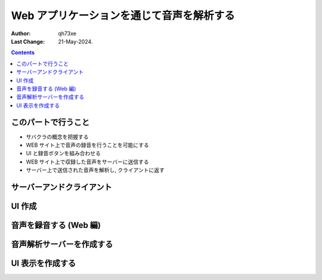 ======================================================
Web アプリケーションを通じて音声を解析する
======================================================

:author: qh73xe
:Last Change: 21-May-2024.

.. contents::
    :depth: 2


このパートで行うこと
===========================

- サバクラの概念を把握する
- WEB サイト上で音声の録音を行うことを可能にする
- UI と録音ボタンを組み合わせる
- WEB サイト上で収録した音声をサーバーに送信する
- サーバー上で送信された音声を解析し, クライアントに返す

サーバーアンドクライアント
===========================


UI 作成
===========================


音声を録音する (Web 編)
===========================


音声解析サーバーを作成する
===========================


UI 表示を作成する
===========================

